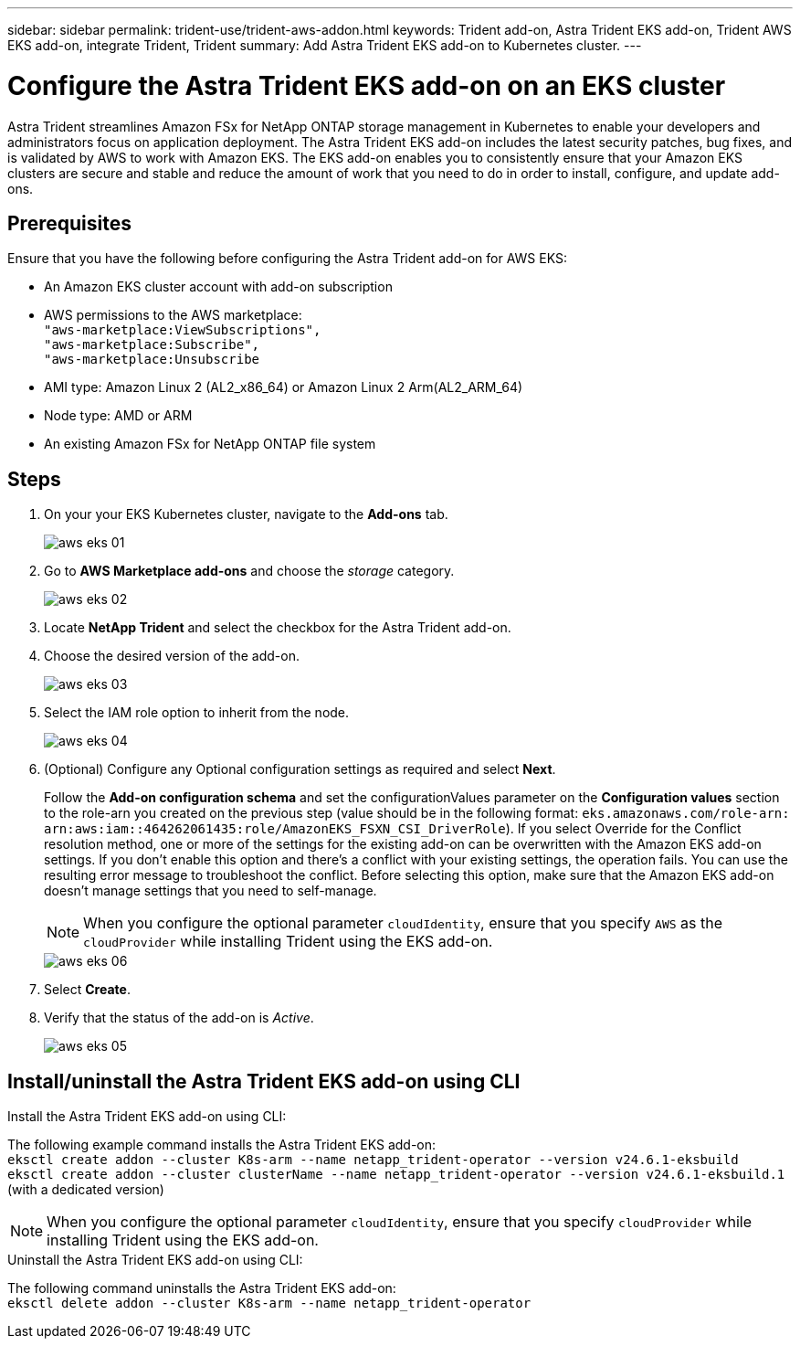 ---
sidebar: sidebar
permalink: trident-use/trident-aws-addon.html
keywords: Trident add-on, Astra Trident EKS add-on, Trident AWS EKS add-on, integrate Trident, Trident
summary: Add Astra Trident EKS add-on to Kubernetes cluster.
---

= Configure the Astra Trident EKS add-on on an EKS cluster
:hardbreaks:
:icons: font
:imagesdir: ../media/

[.lead]
Astra Trident streamlines Amazon FSx for NetApp ONTAP storage management in Kubernetes to enable your developers and administrators focus on application deployment. The Astra Trident EKS add-on includes the latest security patches, bug fixes, and is validated by AWS to work with Amazon EKS. The EKS add-on enables you to consistently ensure that your Amazon EKS clusters are secure and stable and reduce the amount of work that you need to do in order to install, configure, and update add-ons.

== Prerequisites
Ensure that you have the following before configuring the Astra Trident add-on for AWS EKS:

* An Amazon EKS cluster account with add-on subscription
* AWS permissions to the AWS marketplace:
    `"aws-marketplace:ViewSubscriptions",
    "aws-marketplace:Subscribe",
    "aws-marketplace:Unsubscribe`
* AMI type: Amazon Linux 2 (AL2_x86_64) or	Amazon Linux 2  Arm(AL2_ARM_64)
* Node type: AMD or ARM
* An existing Amazon FSx for NetApp ONTAP file system

== Steps
. On your your EKS Kubernetes cluster, navigate to the *Add-ons* tab.
+
image::../media/aws-eks-01.png[]
+
. Go to *AWS Marketplace add-ons* and choose the _storage_ category.
+
image::../media/aws-eks-02.png[]
+
. Locate *NetApp Trident* and select the checkbox for the Astra Trident add-on.
. Choose the desired version of the add-on.
+
image::../media/aws-eks-03.png[]
+
. Select the IAM role option to inherit from the node.
+
image::../media/aws-eks-04.png[]
+
. (Optional) Configure any Optional configuration settings as required and select *Next*.
+
Follow the *Add-on configuration schema* and set the configurationValues parameter on the *Configuration values* section to the role-arn you created on the previous step (value should be in the following format: `eks.amazonaws.com/role-arn: arn:aws:iam::464262061435:role/AmazonEKS_FSXN_CSI_DriverRole`). If you select Override for the Conflict resolution method, one or more of the settings for the existing add-on can be overwritten with the Amazon EKS add-on settings. If you don't enable this option and there's a conflict with your existing settings, the operation fails. You can use the resulting error message to troubleshoot the conflict. Before selecting this option, make sure that the Amazon EKS add-on doesn't manage settings that you need to self-manage.
+
NOTE: When you configure the optional parameter `cloudIdentity`, ensure that you specify `AWS` as the `cloudProvider` while installing Trident using the EKS add-on.
+
image::../media/aws-eks-06.png[]
+
. Select *Create*.
. Verify that the status of the add-on is _Active_.
+
image::../media/aws-eks-05.png[]

== Install/uninstall the Astra Trident EKS add-on using CLI

.Install the Astra Trident EKS add-on using CLI:
The following example command installs the Astra Trident EKS add-on:
`eksctl create addon --cluster K8s-arm --name netapp_trident-operator --version v24.6.1-eksbuild`
`eksctl create addon --cluster clusterName --name netapp_trident-operator --version v24.6.1-eksbuild.1` (with a dedicated version)

NOTE: When you configure the optional parameter `cloudIdentity`, ensure that you specify `cloudProvider` while installing Trident using the EKS add-on.

.Uninstall the Astra Trident EKS add-on using CLI:
The following command uninstalls the Astra Trident EKS add-on:
`eksctl delete addon --cluster K8s-arm --name netapp_trident-operator`
